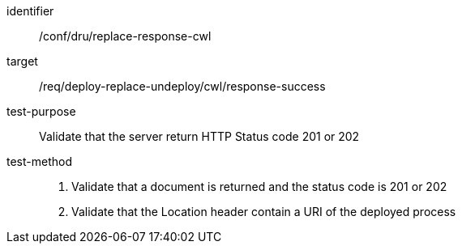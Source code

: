 [[ats_dru_replace-response-cwl]]

[abstract_test]
====
[%metadata]
identifier:: /conf/dru/replace-response-cwl
target:: /req/deploy-replace-undeploy/cwl/response-success
test-purpose:: Validate that the server return HTTP Status code 201 or 202
test-method::
+
--
1. Validate that a document is returned and the status code is 201 or 202

2. Validate that the Location header contain a URI of the deployed process
--
====

